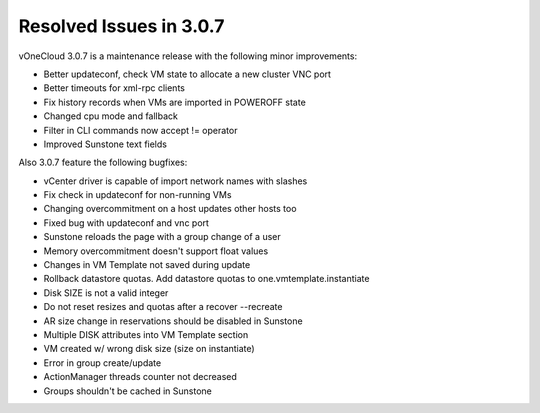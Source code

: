 .. _resolved_issues_in_3.0.7:

========================
Resolved Issues in 3.0.7
========================

vOneCloud 3.0.7 is a maintenance release with the following minor improvements:

- Better updateconf, check VM state to allocate a new cluster VNC port
- Better timeouts for xml-rpc clients
- Fix history records when VMs are imported in POWEROFF state
- Changed cpu mode and fallback
- Filter in CLI commands now accept != operator
- Improved Sunstone text fields

Also 3.0.7 feature the following bugfixes:

- vCenter driver is capable of import network names with slashes
- Fix check in updateconf for non-running VMs
- Changing overcommitment on a host updates other hosts too
- Fixed bug with updateconf and vnc port
- Sunstone reloads the page with a group change of a user
- Memory overcommitment doesn't support float values
- Changes in VM Template not saved during update
- Rollback datastore quotas. Add datastore quotas to one.vmtemplate.instantiate
- Disk SIZE is not a valid integer
- Do not reset resizes and quotas after a recover --recreate
- AR size change in reservations should be disabled in Sunstone
- Multiple DISK attributes into VM Template section
- VM created w/ wrong disk size (size on instantiate)
- Error in group create/update
- ActionManager threads counter not decreased
- Groups shouldn't be cached in Sunstone
